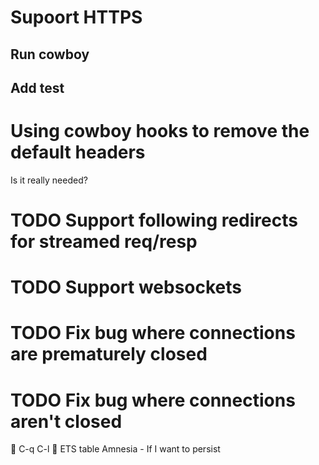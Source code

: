 * Supoort HTTPS
** Run cowboy
** Add test

* Using cowboy hooks to remove the default headers
Is it really needed?
* TODO Support following redirects for streamed req/resp
* TODO Support websockets
* TODO Fix bug where connections are prematurely closed
* TODO Fix bug where connections aren't closed

C-q C-l

ETS table
Amnesia - If I want to persist
